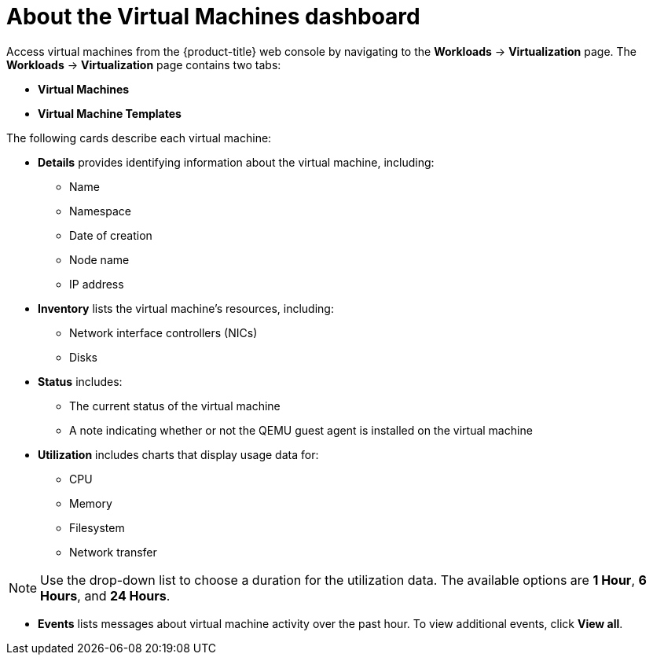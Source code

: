 // Module included in the following assemblies:
//
// * virt/logging_events_monitoring/virt-viewing-information-about-vm-workloads.adoc

:_content-type: CONCEPT
[id="virt-about-the-vm-dashboard_{context}"]
= About the Virtual Machines dashboard

Access virtual machines from the {product-title} web console by navigating
to the *Workloads* -> *Virtualization* page. The *Workloads* -> *Virtualization* page contains two tabs:

* *Virtual Machines*
* *Virtual Machine Templates*

The following cards describe each virtual machine:

* *Details* provides identifying information about the virtual machine, including:
** Name
** Namespace
** Date of creation
** Node name
** IP address

* *Inventory* lists the virtual machine's resources, including:
** Network interface controllers (NICs)
** Disks

* *Status* includes:
** The current status of the virtual machine
** A note indicating whether or not the QEMU guest agent is installed on the virtual machine

* *Utilization* includes charts that display usage data for:
** CPU
** Memory
** Filesystem
** Network transfer

[NOTE]
====
Use the drop-down list to choose a duration for the utilization data. The available options are *1 Hour*, *6 Hours*, and *24 Hours*.
====

* *Events* lists messages about virtual machine activity over the past hour. To view additional events, click *View all*.
